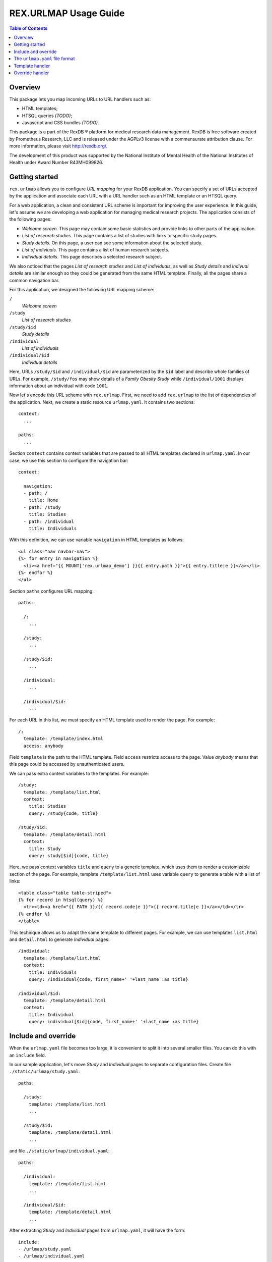 **************************
  REX.URLMAP Usage Guide
**************************

.. contents:: Table of Contents
.. role:: mod(literal)


Overview
========

This package lets you map incoming URLs to URL handlers such as:

* HTML templates;
* HTSQL queries *(TODO)*;
* Javascript and CSS bundles *(TODO)*.

This package is a part of the RexDB |R| platform for medical research data
management.  RexDB is free software created by Prometheus Research, LLC and is
released under the AGPLv3 license with a commensurate attribution clause.  For
more information, please visit http://rexdb.org/.

The development of this product was supported by the National Institute of
Mental Health of the National Institutes of Health under Award Number
R43MH099826.

.. |R| unicode:: 0xAE .. registered trademark sign


Getting started
===============

:mod:`rex.urlmap` allows you to configure *URL mapping* for your RexDB
application.  You can specify a set of URLs accepted by the application and
associate each URL with a URL handler such as an HTML template or an HTSQL
query.

For a web application, a clean and consistent URL scheme is important for
improving the user experience.  In this guide, let's assume we are developing a
web application for managing medical research projects.  The application
consists of the following pages:

* *Welcome screen.*  This page may contain some basic statistics and provide
  links to other parts of the application.

* *List of research studies.*  This page contains a list of studies with links
  to specific study pages.

* *Study details.*  On this page, a user can see some information about the
  selected study.

* *List of indiviuals.*  This page contains a list of human research subjects.

* *Individual details*.  This page describes a selected research subject.

We also noticed that the pages *List of research studies* and *List of
individuals*, as well as *Study details* and *Indivual details* are similar
enough so they could be generated from the same HTML template.  Finally, all
the pages share a common navigation bar.

For this application, we designed the following URL mapping scheme:

``/``
    *Welcome screen*
``/study``
    *List of research studies*
``/study/$id``
    *Study details*
``/individual``
    *List of individuals*
``/individual/$id``
    *Individual details*

Here, URLs ``/study/$id`` and ``/individual/$id`` are parameterized by the
``$id`` label and describe whole families of URLs.  For example, ``/study/fos``
may show details of a *Family Obesity Study* while ``/individual/1001``
displays information about an individual with code ``1001``.

Now let's encode this URL scheme with :mod:`rex.urlmap`.  First, we need to
add :mod:`rex.urlmap` to the list of dependencies of the application.  Next,
we create a static resource ``urlmap.yaml``.  It contains two sections::

    context:
      ...

    paths:
      ...

Section ``context`` contains context variables that are passed to all HTML
templates declared in ``urlmap.yaml``.  In our case, we use this section to
configure the navigation bar::

    context:

      navigation:
      - path: /
        title: Home
      - path: /study
        title: Studies
      - path: /individual
        title: Individuals

With this definition, we can use variable ``navigation`` in HTML templates as
follows::

    <ul class="nav navbar-nav">
    {%- for entry in navigation %}
      <li><a href="{{ MOUNT['rex.urlmap_demo'] }}{{ entry.path }}">{{ entry.title|e }}</a></li>
    {%- endfor %}
    </ul>

Section ``paths`` configures URL mapping::

    paths:

      /:
        ...

      /study:
        ...

      /study/$id:
        ...

      /individual:
        ...

      /individual/$id:
        ...

For each URL in this list, we must specify an HTML template used to render the
page.  For example::

    /:
      template: /template/index.html
      access: anybody

Field ``template`` is the path to the HTML template.  Field ``access`` restricts
access to the page.  Value *anybody* means that this page could be accessed by
unauthenticated users.

We can pass extra context variables to the templates.  For example::

    /study:
      template: /template/list.html
      context:
        title: Studies
        query: /study{code, title}

    /study/$id:
      template: /template/detail.html
      context:
        title: Study
        query: study[$id]{code, title}

Here, we pass context variables ``title`` and ``query`` to a generic template,
which uses them to render a customizable section of the page.  For example,
template ``/template/list.html`` uses variable ``query`` to generate a table
with a list of links::

    <table class="table table-striped">
    {% for record in htsql(query) %}
      <tr><td><a href="{{ PATH }}/{{ record.code|e }}">{{ record.title|e }}</a></td></tr>
    {% endfor %}
    </table>

This technique allows us to adapt the same template to different pages.  For
example, we can use templates ``list.html`` and ``detail.html`` to generate
*Individual* pages::

    /individual:
      template: /template/list.html
      context:
        title: Individuals
        query: /individual{code, first_name+' '+last_name :as title}

    /individual/$id:
      template: /template/detail.html
      context:
        title: Individual
        query: individual[$id]{code, first_name+' '+last_name :as title}


Include and override
====================

When the ``urlmap.yaml`` file becomes too large, it is convenient to split it
into several smaller files.  You can do this with an ``include`` field.

In our sample application, let's move *Study* and *Individual* pages to
separate configuration files.  Create file ``./static/urlmap/study.yaml``::

    paths:

      /study:
        template: /template/list.html
        ...

      /study/$id:
        template: /template/detail.html
        ...

and file ``./static/urlmap/individual.yaml``::

    paths:

      /individual:
        template: /template/list.html
        ...

      /individual/$id:
        template: /template/detail.html
        ...

After extracting *Study* and *Individual* pages from ``urlmap.yaml``, it will
have the form::

    include:
    - /urlmap/study.yaml
    - /urlmap/individual.yaml

    context:
      ...

    paths:

      /:
        template: /template/index.html
        ...

Note that we added a new section ``include`` with a list of files containing
additional configuration.

Sometimes, when we include an existing configuration file, we may want to
modify some URL mapping definition.  We can do this with an ``!override`` tag.

Suppose we want to change the title of the ``/individual`` page from
*Individuals* to *Human research subjects* without modifying the file
``/urlmap/individual.yaml``, where the page is defined.  In ``/urlmap.yaml``,
we add a definition::

    include:
    - /urlmap/study.yaml
    - /urlmap/individual.yaml

    paths:

      ...

      /individual: !override
        context:
          title: Human research subjects

Remember the page definition in ``/urlmap/individual.yaml``::

    /individual:
      template: /template/list.html
      context:
        title: Individuals
        query: /individual{code, first_name+' '+last_name :as title}

When it is combined with the ``!override`` definition in ``urlmap.yaml``, we
get::

    /individual:
      template: /template/list.html
      context:
        title: Human research subjects
        query: /individual{code, first_name+' '+last_name :as title}


The ``urlmap.yaml`` file format
===============================

In this section, we describe the format of the ``urlmap.yaml`` configuration
file.  This file may contain the following fields:

`include`
    File or a list of files to include.  Relative and absolute file paths are
    accepted.  The files must be in the ``urlmap.yaml`` format; it particular,
    they may also contain an `include` section.

    Examples::

        include:
        - /urlmap/study.yaml
        - /urlmap/individual.yaml

        include: rex.study:/urlmap.yaml

    In the first example, URL mapping configuration is loaded from files
    ``./static/urlmap/study.yaml`` and ``./static/urlmap/individual.yaml`` from
    the same package.

    In the second example, additional configuration is loaded from file
    ``./static/urlmap.yaml`` from package ``rex.study``.

`context`
    Variables to pass to all templates defined in this file.

    Example::

        context:

          navigation:
          - path: /
            title: Home
          - path: /study
            title: Studies
          - path: /individual
            title: Individuals

    In this example, we define a single context variable ``navigation`` with a
    list of links for the navigation bar.

`paths`
    Maps URLs to URL handlers.

    Example::

        paths:

          /study:
            template: /template/list.html
            context:
              title: Studies
              query: /study{code, title}

          /study/$id:
            template: /template/detail.html
            context:
              title: Study
              query: study[$id]{code, title}

    A URL may contain a *labeled segment*, in the form ``$<name>``.  For
    example::

        /individual/$id

    This URL expression matches any 2-segment URL which starts with
    ``/individual/``.  For example, it matches URL::

        /individual/1001

    For this URL, variable ``id`` equal to ``1001`` will be added to the
    template context.

    URL handlers of different types are described in the following sections.


Template handler
================

A template handler renders an HTML page from a template ``template`` using
context variables ``context``.  The following fields are expected:

`template`
    Path to a Jinja template.  To use a template from a different package, add
    the package name and ``:`` to the path.

    Examples::

        template: /template/list.html

        template: rex.acquire:/template/index.html

    This field is mandatory.

`context`
    Variables to pass to the template.  Variables defined here override
    variables defined in the top-level ``context`` section.

    Example::

        context:
          title: Studies
          query: /study{code, title}

`access`
    Permission required to access the URL.  If not set, permission
    *authenticated* is assumed.

    Example::

        access: anybody

`unsafe`
    Enables CSRF protection for this page.  If enabled, the incoming request
    must contain a CSRF token.  By default, CSRF protection is disabled.

    Example::

        unsafe: true

`parameters` *(TODO: validation?)*
    Maps expected query parameters to default values.

    Query parameters are passed to the template as context variables.
    Unexpected query parameters are rejected.

    Example::

        parameters:
          search: ''


Override handler
================

An override handler allows you to redefine some fields of an existing handler.
Thus you can only use an override handler for paths with an existing handler
defined in another configuration file.

An override handler is marked by a YAML tag ``!override``.  It may contain all
the fields of a template handler:

    ``template``, ``context``, ``access``, ``unsafe``, ``parameters``.

None of the fields is mandatory.  Fields that are omitted are inherited from
the original template handler.

Example::

    !override
    context:
      title: Human research subjects

The complete file with this override definition may look like this::

    include:
    - /urlmap/study.yaml
    - /urlmap/individual.yaml

    paths:

      /individual: !override
        context:
          title: Human research subjects

The original handler for ``/individual`` is defined in
``/urlmap/individual.yaml``::

    paths:

      /individual:
        template: /template/list.html
        context:
          title: Individuals
          query: /individual{code, first_name+' '+last_name :as title}

      ...

The ``!override`` definition changes the ``title`` context variable
to a new value.  All the other context variables and other parameters
are unchanged.


